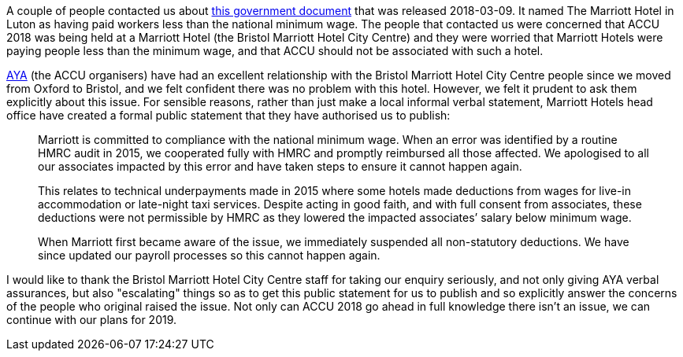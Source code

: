 ////
.. title: Marriott Hotel and The News
.. date: 2018-03-13T15:15+00:00
.. type: text
////

A couple of people contacted us about
https://www.gov.uk/government/news/nearly-200-employers-named-and-shamed-for-underpaying-thousands-of-minimum-wage-workers[this
government document] that was released 2018-03-09.  It named The Marriott Hotel in Luton as having paid
workers less than the national minimum wage. The people that contacted us were concerned that ACCU 2018 was
being held at a Marriott Hotel (the Bristol Marriott Hotel City Centre) and they were worried that
Marriott Hotels were paying people less than the minimum wage, and that ACCU should not be associated with
such a hotel.

http://www.archer-yates.co.uk/[AYA] (the ACCU organisers) have had an excellent relationship with the
Bristol Marriott Hotel City Centre people since we moved from Oxford to Bristol, and we felt confident there
was no problem with this hotel. However, we felt it prudent to ask them explicitly about this issue. For
sensible reasons, rather than just make a local informal verbal statement, Marriott Hotels head office have
created a formal public statement that they have authorised us to publish:

____
Marriott is committed to compliance with the national minimum wage.  When an error was identified by a
routine HMRC audit in 2015, we cooperated fully with HMRC and promptly reimbursed all those affected.  We
apologised to all our associates impacted by this error and have taken steps to ensure it cannot happen
again.

This relates to technical underpayments made in 2015 where some hotels made deductions from wages for
live-in accommodation or late-night taxi services. Despite acting in good faith, and with full consent from
associates, these deductions were not permissible by HMRC as they lowered the impacted associates’ salary
below minimum wage.

When Marriott first became aware of the issue, we immediately suspended all non-statutory deductions.  We
have since updated our payroll processes so this cannot happen again.
____

I would like to thank the Bristol Marriott Hotel City Centre staff for taking our enquiry seriously, and not
only giving AYA verbal assurances, but also "escalating" things so as to get this public statement for us to
publish and so explicitly answer the concerns of the people who original raised the issue.  Not only can
ACCU 2018 go ahead in full knowledge there isn't an issue, we can continue with our plans for 2019.
